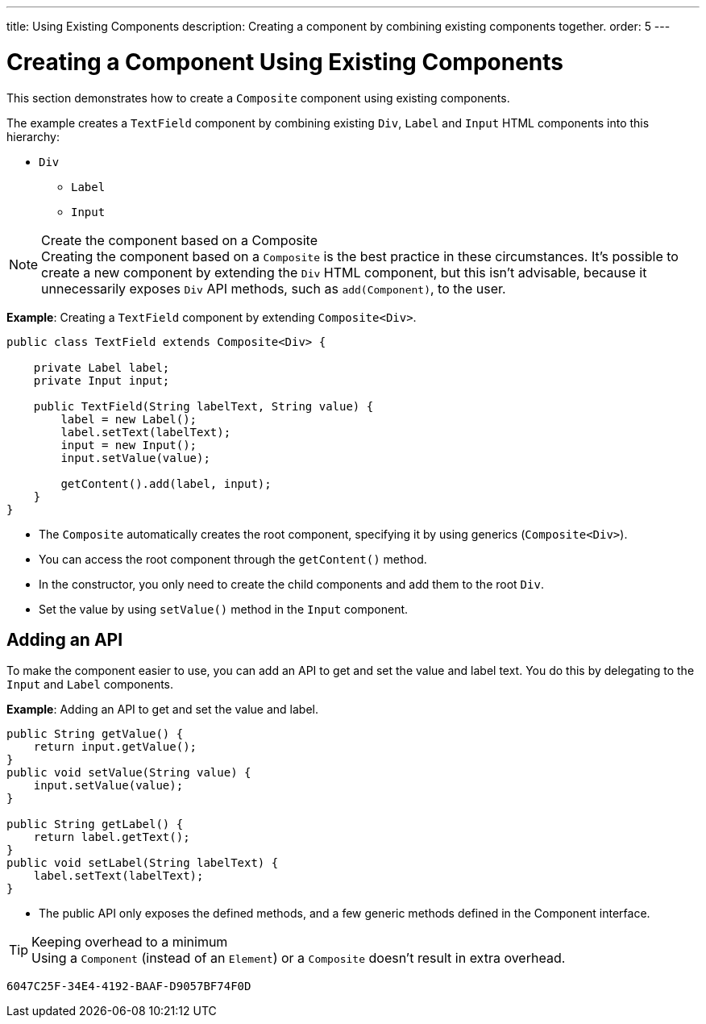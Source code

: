 ---
title: Using Existing Components
description: Creating a component by combining existing components together.
order: 5
---


= Creating a Component Using Existing Components

This section demonstrates how to create a `Composite` component using existing components.

The example creates a `TextField` component by combining existing `Div`, `Label` and `Input` HTML components into this hierarchy:

* `Div`
** `Label`
** `Input`

.Create the component based on a Composite
[NOTE]
Creating the component based on a `Composite` is the best practice in these circumstances.
It's possible to create a new component by extending the `Div` HTML component, but this isn't advisable, because it unnecessarily exposes `Div` API methods, such as [methodname]`add(Component)`, to the user.

*Example*: Creating a `TextField` component by extending [classname]`Composite<Div>`.
[source,java]
----
public class TextField extends Composite<Div> {

    private Label label;
    private Input input;

    public TextField(String labelText, String value) {
        label = new Label();
        label.setText(labelText);
        input = new Input();
        input.setValue(value);

        getContent().add(label, input);
    }
}
----

* The `Composite` automatically creates the root component, specifying it by using generics (`Composite<Div>`).
* You can access the root component through the [methodname]`getContent()` method.
* In the constructor, you only need to create the child components and add them to the root `Div`.
* Set the value by using [methodname]`setValue()` method in the `Input` component.

== Adding an API

To make the component easier to use, you can add an API to get and set the value and label text.
You do this by delegating to the `Input` and `Label` components.

*Example*: Adding an API to get and set the value and label.

[source,java]
----
public String getValue() {
    return input.getValue();
}
public void setValue(String value) {
    input.setValue(value);
}

public String getLabel() {
    return label.getText();
}
public void setLabel(String labelText) {
    label.setText(labelText);
}
----

* The public API only exposes the defined methods, and a few generic methods defined in the [interface]#Component# interface.

.Keeping overhead to a minimum
[TIP]
Using a `Component` (instead of an `Element`) or a `Composite` doesn't result in extra overhead.


[discussion-id]`6047C25F-34E4-4192-BAAF-D9057BF74F0D`
